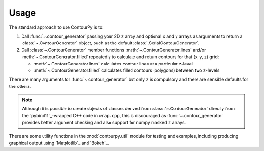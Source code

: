 Usage
=====

The standard approach to use ContourPy is to:

#. Call :func:`~.contour_generator` passing your 2D ``z`` array and optional ``x`` and ``y``
   arrays as arguments to return a :class:`~.ContourGenerator` object, such as the default
   :class:`.SerialContourGenerator`.

#. Call :class:`~.ContourGenerator` member functions
   :meth:`~.ContourGenerator.lines` and/or :meth:`~.ContourGenerator.filled`
   repeatedly to calculate and return contours for that (x, y, z) grid:

   - :meth:`~.ContourGenerator.lines` calculates contour lines at a particular z-level.
   - :meth:`~.ContourGenerator.filled` calculates filled contours (polygons) between two
     z-levels.

There are many arguments for :func:`~.contour_generator` but only ``z`` is compulsory and
there are sensible defaults for the others.

.. note::

   Although it is possible to create objects of classes derived from
   :class:`~.ContourGenerator` directly from the `pybind11`_-wrapped C++ code in
   ``wrap.cpp``, this is discouraged as :func:`~.contour_generator` provides better
   argument checking and also support for numpy masked ``z`` arrays.

There are some utility functions in the :mod:`contourpy.util` module for testing and examples,
including producing graphical output using `Matplotlib`_ and `Bokeh`_.

